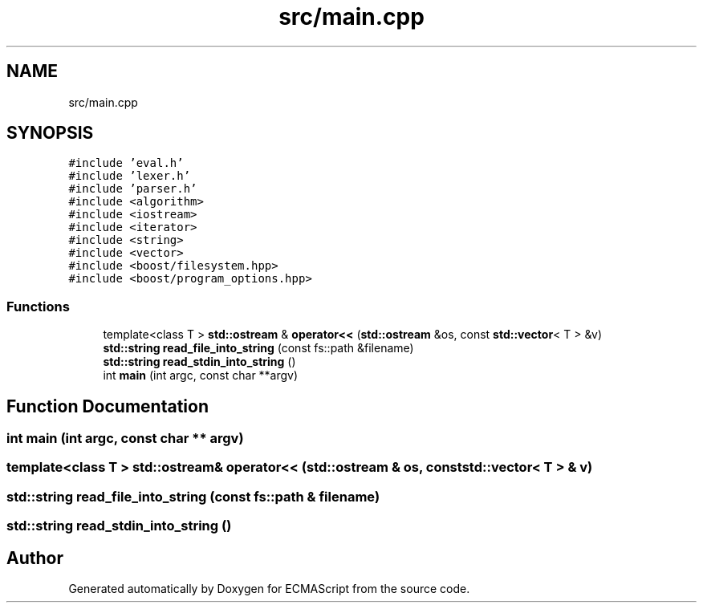 .TH "src/main.cpp" 3 "Sun Apr 30 2017" "ECMAScript" \" -*- nroff -*-
.ad l
.nh
.SH NAME
src/main.cpp
.SH SYNOPSIS
.br
.PP
\fC#include 'eval\&.h'\fP
.br
\fC#include 'lexer\&.h'\fP
.br
\fC#include 'parser\&.h'\fP
.br
\fC#include <algorithm>\fP
.br
\fC#include <iostream>\fP
.br
\fC#include <iterator>\fP
.br
\fC#include <string>\fP
.br
\fC#include <vector>\fP
.br
\fC#include <boost/filesystem\&.hpp>\fP
.br
\fC#include <boost/program_options\&.hpp>\fP
.br

.SS "Functions"

.in +1c
.ti -1c
.RI "template<class T > \fBstd::ostream\fP & \fBoperator<<\fP (\fBstd::ostream\fP &os, const \fBstd::vector\fP< T > &v)"
.br
.ti -1c
.RI "\fBstd::string\fP \fBread_file_into_string\fP (const fs::path &filename)"
.br
.ti -1c
.RI "\fBstd::string\fP \fBread_stdin_into_string\fP ()"
.br
.ti -1c
.RI "int \fBmain\fP (int argc, const char **argv)"
.br
.in -1c
.SH "Function Documentation"
.PP 
.SS "int main (int argc, const char ** argv)"

.SS "template<class T > \fBstd::ostream\fP& operator<< (\fBstd::ostream\fP & os, const \fBstd::vector\fP< T > & v)"

.SS "\fBstd::string\fP read_file_into_string (const fs::path & filename)"

.SS "\fBstd::string\fP read_stdin_into_string ()"

.SH "Author"
.PP 
Generated automatically by Doxygen for ECMAScript from the source code\&.
